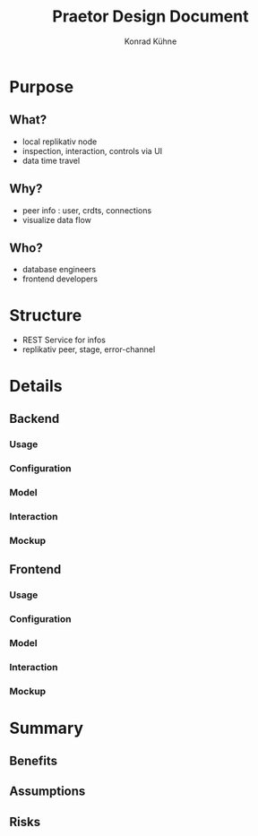 #+TITLE: Praetor Design Document
#+AUTHOR: Konrad Kühne
#+EMAIL: konrad@replikativ.io

* Purpose
** What?
- local replikativ node
- inspection, interaction, controls via UI
- data time travel
** Why?
- peer info : user, crdts, connections 
- visualize data flow
** Who?
- database engineers
- frontend developers
* Structure
- REST Service for infos
- replikativ peer, stage, error-channel
* Details
** Backend
*** Usage
*** Configuration
*** Model
*** Interaction
*** Mockup
** Frontend
*** Usage
*** Configuration
*** Model
*** Interaction
*** Mockup
* Summary
** Benefits
** Assumptions
** Risks
